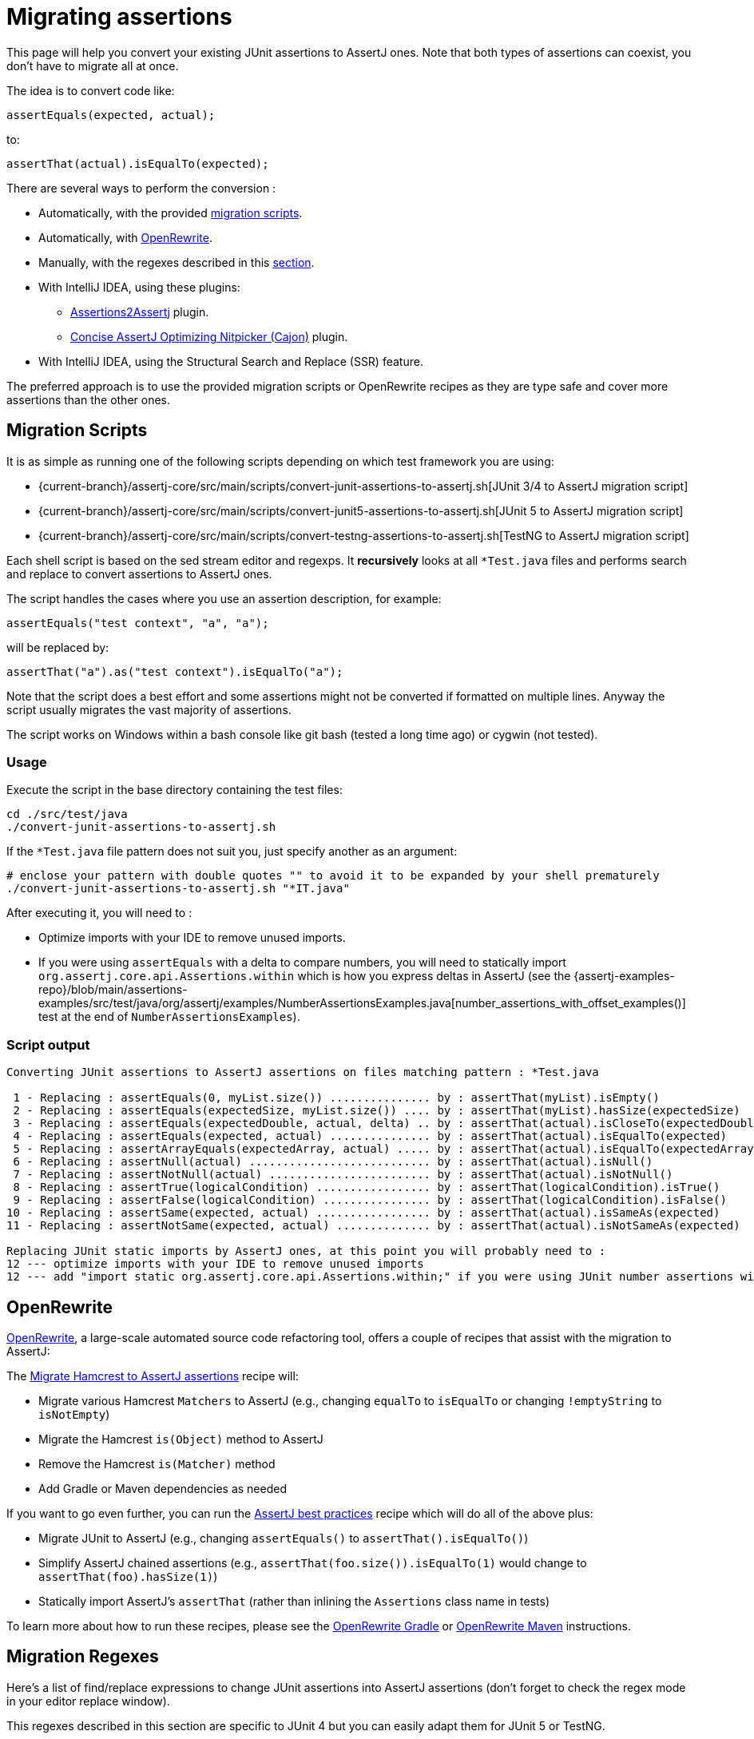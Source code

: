 [[assertj-migration]]
= Migrating assertions

This page will help you convert your existing JUnit assertions to AssertJ ones. Note that both types of assertions can coexist, you don't have to migrate all at once.

The idea is to convert code like:

[source,java,indent=0]
----
assertEquals(expected, actual);
----

to:

[source,java,indent=0]
----
assertThat(actual).isEqualTo(expected);
----

There are several ways to perform the conversion :

* Automatically, with the provided link:#assertj-migration-using-scripts[migration scripts].
* Automatically, with link:#assertj-migration-using-openrewrite[OpenRewrite].
* Manually, with the regexes described in this link:#assertj-migration-using-regexes[section].
* With IntelliJ IDEA, using these plugins:
** https://plugins.jetbrains.com/plugin/10345-assertions2assertj[Assertions2Assertj] plugin.
** https://plugins.jetbrains.com/plugin/12195-concise-assertj-optimizing-nitpicker-cajon-[Concise AssertJ Optimizing Nitpicker (Cajon)] plugin.
* With IntelliJ IDEA, using the Structural Search and Replace (SSR) feature.

The preferred approach is to use the provided migration scripts or OpenRewrite recipes as they are type safe and cover more assertions than the other ones.

[[assertj-migration-using-scripts]]
== Migration Scripts

It is as simple as running one of the following scripts depending on which test framework you are using:

* {current-branch}/assertj-core/src/main/scripts/convert-junit-assertions-to-assertj.sh[JUnit 3/4 to AssertJ migration script]
* {current-branch}/assertj-core/src/main/scripts/convert-junit5-assertions-to-assertj.sh[JUnit 5 to AssertJ migration script]
* {current-branch}/assertj-core/src/main/scripts/convert-testng-assertions-to-assertj.sh[TestNG to AssertJ migration script]

Each shell script is based on the sed stream editor and regexps. It *recursively* looks at all `*Test.java` files and
performs search and replace to convert assertions to AssertJ ones.

The script handles the cases where you use an assertion description, for example:

[source,java,indent=0]
----
assertEquals("test context", "a", "a");
----
will be replaced by:
[source,java,indent=0]
----
assertThat("a").as("test context").isEqualTo("a");
----


Note that the script does a best effort and some assertions might not be converted if formatted on multiple lines. Anyway the script usually migrates the vast majority of assertions.

The script works on Windows within a bash console like git bash (tested a long time ago) or cygwin (not tested).

=== Usage

Execute the script in the base directory containing the test files:

[source,bash]
----
cd ./src/test/java
./convert-junit-assertions-to-assertj.sh
----

If the `*Test.java` file pattern does not suit you, just specify another as an argument:
[source,bash]
----
# enclose your pattern with double quotes "" to avoid it to be expanded by your shell prematurely
./convert-junit-assertions-to-assertj.sh "*IT.java"
----

After executing it, you will need to :

* Optimize imports with your IDE to remove unused imports.
* If you were using `assertEquals` with a delta to compare numbers, you will need to statically import `org.assertj.core.api.Assertions.within` which is how you express deltas in AssertJ (see the {assertj-examples-repo}/blob/main/assertions-examples/src/test/java/org/assertj/examples/NumberAssertionsExamples.java[number_assertions_with_offset_examples()] test at the end of `NumberAssertionsExamples`).

=== Script output

[source, text]
----
Converting JUnit assertions to AssertJ assertions on files matching pattern : *Test.java

 1 - Replacing : assertEquals(0, myList.size()) ............... by : assertThat(myList).isEmpty()
 2 - Replacing : assertEquals(expectedSize, myList.size()) .... by : assertThat(myList).hasSize(expectedSize)
 3 - Replacing : assertEquals(expectedDouble, actual, delta) .. by : assertThat(actual).isCloseTo(expectedDouble, within(delta))
 4 - Replacing : assertEquals(expected, actual) ............... by : assertThat(actual).isEqualTo(expected)
 5 - Replacing : assertArrayEquals(expectedArray, actual) ..... by : assertThat(actual).isEqualTo(expectedArray)
 6 - Replacing : assertNull(actual) ........................... by : assertThat(actual).isNull()
 7 - Replacing : assertNotNull(actual) ........................ by : assertThat(actual).isNotNull()
 8 - Replacing : assertTrue(logicalCondition) ................. by : assertThat(logicalCondition).isTrue()
 9 - Replacing : assertFalse(logicalCondition) ................ by : assertThat(logicalCondition).isFalse()
10 - Replacing : assertSame(expected, actual) ................. by : assertThat(actual).isSameAs(expected)
11 - Replacing : assertNotSame(expected, actual) .............. by : assertThat(actual).isNotSameAs(expected)

Replacing JUnit static imports by AssertJ ones, at this point you will probably need to :
12 --- optimize imports with your IDE to remove unused imports
12 --- add "import static org.assertj.core.api.Assertions.within;" if you were using JUnit number assertions with deltas
----

[[assertj-migration-using-openrewrite]]
== OpenRewrite

link:https://docs.openrewrite.org/[OpenRewrite], a large-scale automated source code refactoring tool, offers a couple of recipes that assist with the migration to AssertJ:

The link:https://docs.openrewrite.org/recipes/java/testing/hamcrest/migratehamcresttoassertj[Migrate Hamcrest to AssertJ assertions] recipe will:

* Migrate various Hamcrest `Matchers` to AssertJ (e.g., changing `equalTo` to `isEqualTo` or changing `!emptyString` to `isNotEmpty`)
* Migrate the Hamcrest `is(Object)` method to AssertJ
* Remove the Hamcrest `is(Matcher)` method
* Add Gradle or Maven dependencies as needed

If you want to go even further, you can run the link:https://docs.openrewrite.org/recipes/java/testing/assertj/assertj[AssertJ best practices] recipe which will do all of the above plus:

* Migrate JUnit to AssertJ (e.g., changing `assertEquals()` to `assertThat().isEqualTo()`)
* Simplify AssertJ chained assertions (e.g., `assertThat(foo.size()).isEqualTo(1)` would change to `assertThat(foo).hasSize(1)`)
* Statically import AssertJ's `assertThat` (rather than inlining the `Assertions` class name in tests)

To learn more about how to run these recipes, please see the link:https://docs.openrewrite.org/running-recipes/running-rewrite-on-a-gradle-project-without-modifying-the-build[OpenRewrite Gradle] or link:https://docs.openrewrite.org/running-recipes/running-rewrite-on-a-maven-project-without-modifying-the-build[OpenRewrite Maven] instructions.

[[assertj-migration-using-regexes]]
== Migration Regexes

Here's a list of find/replace expressions to change JUnit assertions into AssertJ assertions (don't forget to check the regex mode in your editor replace window).

This regexes described in this section are specific to JUnit 4 but you can easily adapt them for JUnit 5 or TestNG.

The order of find/replace is important to benefit from the most relevant AssertJ assertions. For example you should convert `assertEquals(0, myList.size())` to `assertThat(myList).isEmpty()` instead of `assertThat(myList.size()).isEqualTo(0)`.

=== Converting assertions

==== Converting `assertEquals(0, myList.size())` to `assertThat(myList).isEmpty()`

Find/replace regex:

[source,bash]
----
assertEquals\(0,(.*).size\(\)\); -> assertThat(\1).isEmpty();
----

It's better to run this before the `assertEquals` -> `isEqualTo` conversion to avoid ending with `assertThat(myList.size()).isEqualTo(0)`.

==== Converting `assertEquals(size, myList.size())` to `assertThat(myList).hasSize(size)`

Find/replace regex:

[source,bash]
----
assertEquals\((.*),(.*).size\(\)\); -> assertThat(\2).hasSize(\1);
----

It's better to run this before the `assertEquals` -> `isEqualTo` conversion to avoid ending with `assertThat(myList.size()).isEqualTo(expectedSize)`.

==== Converting `assertEquals(expected, actual)` to `assertThat(actual).isEqualTo(expected)`

Find/replace regex:

[source,bash]
----
assertEquals\((.*),(.*)\); -> assertThat(\2).isEqualTo(\1);
----

==== Converting `assertNull(objectUnderTest)` to `assertThat(objectUnderTest).isNull()`

Find/replace regex:

[source,bash]
----
assertNull\((.*)\); -> assertThat(\1).isNull();
----

==== Converting `assertNotNull(objectUnderTest)` to `assertThat(objectUnderTest).isNotNull()`

Find/replace regex:

[source,bash]
----
assertNotNull\((.*)\); -> assertThat(\1).isNotNull();
----

==== Converting `assertFalse(logicalCondition)` to `assertThat(logicalCondition).isFalse()`

Find/replace regex:

[source,bash]
----
assertFalse\((.*)\); -> assertThat(\1).isFalse();
----
